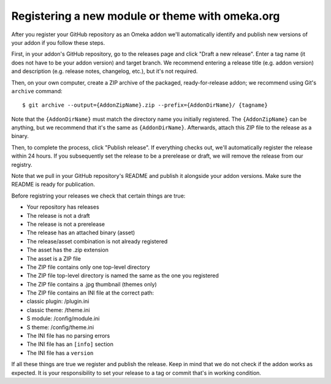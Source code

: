 Registering a new module or theme with omeka.org
================================================

After you register your GitHub repository as an Omeka addon we'll
automatically identify and publish new versions of your addon if you
follow these steps.

First, in your addon's GitHub repository, go to the releases page and
click "Draft a new release". Enter a tag name (it does not have to be
your addon version) and target branch. We recommend entering a release
title (e.g. addon version) and description (e.g. release notes,
changelog, etc.), but it's not required.

Then, on your own computer, create a ZIP archive of the packaged,
ready-for-release addon; we recommend using Git's ``archive`` command:

::

    $ git archive --output={AddonZipName}.zip --prefix={AddonDirName}/ {tagname}

Note that the ``{AddonDirName}`` must match the directory name you
initially registered. The ``{AddonZipName}`` can be anything, but we
recommend that it's the same as ``{AddonDirName}``. Afterwards, attach
this ZIP file to the release as a binary.

Then, to complete the process, click "Publish release". If everything
checks out, we'll automatically register the release within 24 hours. If
you subsequently set the release to be a prerelease or draft, we will
remove the release from our registry.

Note that we pull in your GitHub repository's README and publish it
alongside your addon versions. Make sure the README is ready for
publication.

Before registring your releases we check that certain things are true:

-  Your repository has releases
-  The release is not a draft
-  The release is not a prerelease
-  The release has an attached binary (asset)
-  The release/asset combination is not already registered
-  The asset has the .zip extension
-  The asset is a ZIP file
-  The ZIP file contains only one top-level directory
-  The ZIP file top-level directory is named the same as the one you
   registered
-  The ZIP file contains a .jpg thumbnail (themes only)
-  The ZIP file contains an INI file at the correct path:
-  classic plugin: /plugin.ini
-  classic theme: /theme.ini
-  S module: /config/module.ini
-  S theme: /config/theme.ini
-  The INI file has no parsing errors
-  The INI file has an ``[info]`` section
-  The INI file has a ``version``

If all these things are true we register and publish the release. Keep
in mind that we do not check if the addon works as expected. It is your
responsibility to set your release to a tag or commit that's in working
condition.
